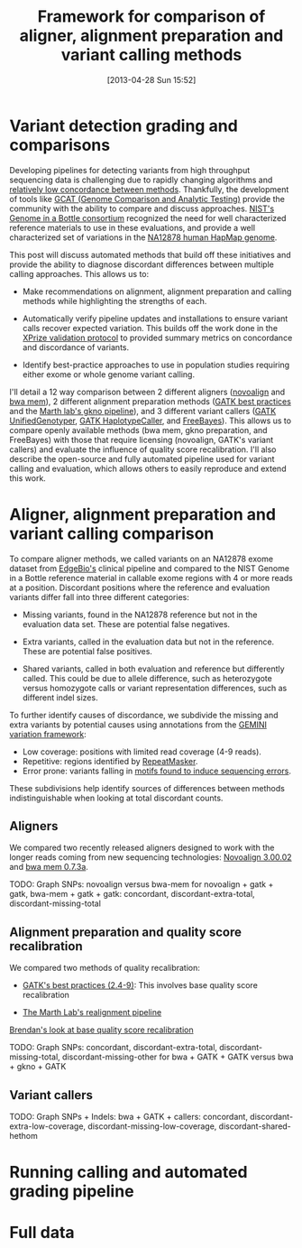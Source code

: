 #+BLOG: bcbio
#+POSTID: 419
#+DATE: [2013-04-28 Sun 15:52]
#+TITLE: Framework for comparison of aligner, alignment preparation and variant calling methods
#+CATEGORY: variation
#+TAGS: bioinformatics, variant, ngs, clinical, alignment
#+STYLE: <style id="org2blog" type="text/css">td {padding: 4px;}</style>
#+OPTIONS: toc:nil

* Variant detection grading and comparisons

Developing pipelines for detecting variants from high throughput
sequencing data is challenging due to rapidly changing algorithms and
[[gholson-low][relatively low concordance between methods]]. Thankfully, the
development of tools like [[gcat][GCAT (Genome Comparison and Analytic Testing)]]
provide the community with the ability to compare and discuss
approaches. [[giab][NIST's Genome in a Bottle consortium]] recognized the need for well
characterized reference materials to use in these evaluations, and
provide a well characterized set of variations in the
[[na12878][NA12878 human HapMap genome]].

This post will discuss automated methods that build off these
initiatives and provide the ability to diagnose discordant differences
between multiple calling approaches. This allows us to:

- Make recommendations on alignment, alignment preparation and
  calling methods while highlighting the strengths of each.

- Automatically verify pipeline updates and installations to ensure
  variant calls recover expected variation. This builds off the work
  done in the [[xprize-val][XPrize validation protocol]] to provided summary metrics
  on concordance and discordance of variants.

- Identify best-practice approaches to use in population studies
  requiring either exome or whole genome variant calling.

I'll detail a 12 way comparison between 2 different aligners
([[novoalign][novoalign]] and [[bwa-mem][bwa mem]]), 2 different alignment preparation methods
([[gatk-bp][GATK best practices]] and the [[gkno-me][Marth lab's gkno pipeline]]), and 3
different variant callers ([[gatk-ug][GATK UnifiedGenotyper]],
[[gatk-hc][GATK HaplotypeCaller]], and [[freebayes][FreeBayes]]). This allows us to compare
openly available methods (bwa mem, gkno preparation, and FreeBayes)
with those that require licensing (novoalign, GATK's variant
callers) and evaluate the influence of quality score recalibration.
I'll also describe the open-source and fully automated pipeline used
for variant calling and evaluation, which allows others to easily
reproduce and extend this work.

#+LINK: gholson-low http://genomemedicine.com/content/5/3/28/abstract
#+LINK: gcat http://www.bioplanet.com/gcat/
#+LINK: ensemble http://bcbio.wordpress.com/2013/02/06/an-automated-ensemble-method-for-combining-and-evaluating-genomic-variants-from-multiple-callers/
#+LINK: giab http://www.genomeinabottle.org/
#+LINK: na12878 http://ccr.coriell.org/Sections/Search/Sample_Detail.aspx?Ref=GM12878
#+LINK: xprize-val http://bcbio.wordpress.com/2012/09/17/genomics-x-prize-public-phase-update-variant-classification-and-de-novo-calling/
#+LINK: novoalign http://www.novocraft.com/main/index.php
#+LINK: bwa-mem http://bio-bwa.sourceforge.net/
#+LINK: gatk-bp http://gatkforums.broadinstitute.org/discussion/1186/best-practice-variant-detection-with-the-gatk-v4-for-release-2-0
#+LINK: gatk-ug http://www.broadinstitute.org/gatk/gatkdocs/org_broadinstitute_sting_gatk_walkers_genotyper_UnifiedGenotyper.html
#+LINK: gatk-hc http://www.broadinstitute.org/gatk/gatkdocs/org_broadinstitute_sting_gatk_walkers_haplotypecaller_HaplotypeCaller.html
#+LINK: gkno-me http://gkno.me/
#+LINK: freebayes https://github.com/ekg/freebayes

* Aligner, alignment preparation and variant calling comparison

To compare aligner methods, we called variants on an NA12878 exome
dataset from [[edge][EdgeBio's]] clinical pipeline and compared to the NIST
Genome in a Bottle reference material in callable exome regions with
4 or more reads at a position. Discordant positions where the
reference and evaluation variants differ fall into three different
categories:

- Missing variants, found in the NA12878 reference but not in the
  evaluation data set. These are potential false negatives.

- Extra variants, called in the evaluation data but not in the
  reference. These are potential false positives.

- Shared variants, called in both evaluation and reference but
  differently called. This could be due to allele difference, such as
  heterozygote versus homozygote calls or variant representation
  differences, such as different indel sizes.

To further identify causes of discordance, we subdivide the missing
and extra variants by potential causes using annotations from the
[[gemini][GEMINI variation framework]]:

- Low coverage: positions with limited read coverage (4-9 reads).
- Repetitive: regions identified by [[repeatmasker][RepeatMasker]].
- Error prone: variants falling in
  [[cse][motifs found to induce sequencing errors]].

These subdivisions help identify sources of differences between
methods indistinguishable when looking at total discordant counts.

#+LINK: edge http://www.edgebio.com/
#+LINK: gemini https://github.com/arq5x/gemini
#+LINK: repeatmasker http://repeatmasker.org/
#+LINK: cse http://www.biomedcentral.com/1471-2105/14/S5/S1

** Aligners

We compared two recently released aligners designed to work with the
longer reads coming from new sequencing technologies: [[novoalign][Novoalign 3.00.02]]
and [[bwa-mem][bwa mem 0.7.3a]].

TODO: Graph SNPs: novoalign versus bwa-mem for novoalign + gatk +
gatk, bwa-mem + gatk + gatk: concordant, discordant-extra-total,
discordant-missing-total

** Alignment preparation and quality score recalibration

We compared two methods of quality recalibration:

- [[gatk-bp][GATK's best practices (2.4-9)]]: This involves base quality score
  recalibration

- [[gkno-me][The Marth Lab's realignment pipeline]]

[[brendan-qual][Brendan's look at base quality score recalibration]]

TODO: Graph SNPs: concordant, discordant-extra-total,
discordant-missing-total, discordant-missing-other for
bwa + GATK + GATK versus bwa + gkno + GATK

#+LINK: brendan-qual http://basecallbio.wordpress.com/2013/04/23/base-quality-score-rebinning/

** Variant callers

TODO: Graph SNPs + Indels: bwa + GATK + callers: concordant,
discordant-extra-low-coverage, discordant-missing-low-coverage,
discordant-shared-hethom

* Running calling and automated grading pipeline

* Full data
